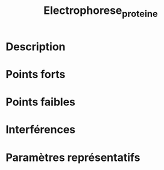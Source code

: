 #+title: Electrophorese_proteine
* Description
* Points forts
* Points faibles
* Interférences
* Paramètres représentatifs
